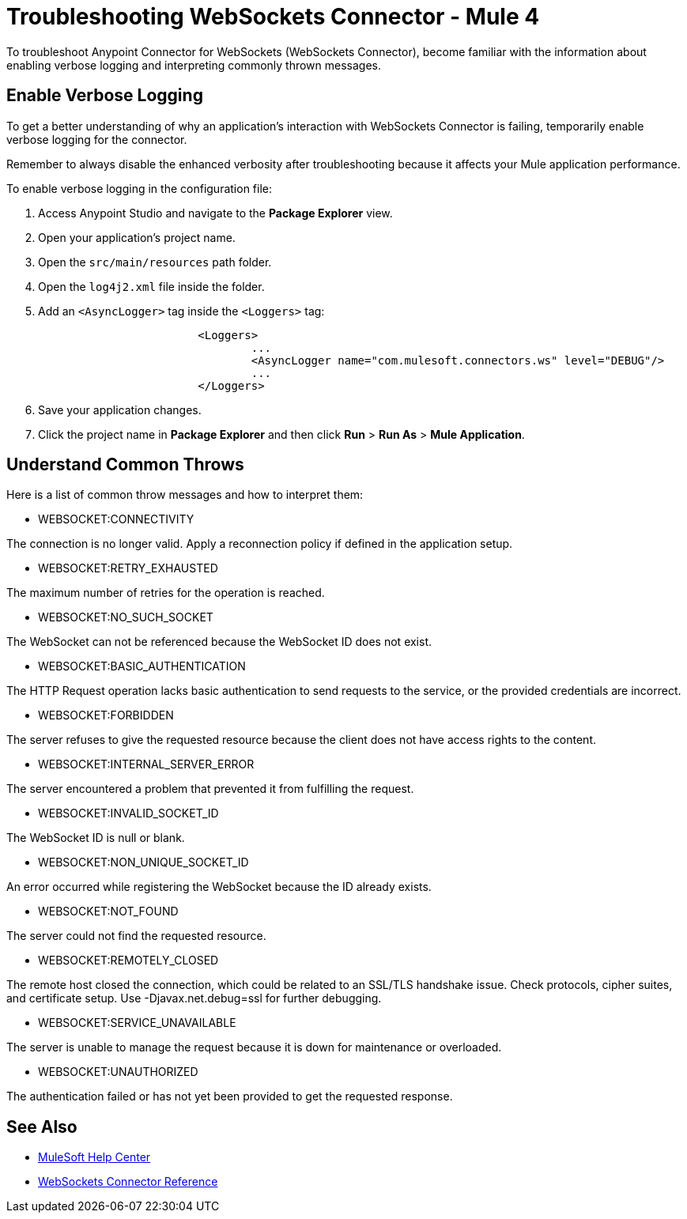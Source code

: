 = Troubleshooting WebSockets Connector - Mule 4

To troubleshoot Anypoint Connector for WebSockets (WebSockets Connector), become familiar with the information about enabling verbose logging and interpreting commonly thrown messages.

== Enable Verbose Logging

To get a better understanding of why an application's interaction with WebSockets Connector is failing, temporarily enable verbose logging for the connector. +

Remember to always disable the enhanced verbosity after troubleshooting because it affects your Mule application performance.

To enable verbose logging in the configuration file:

. Access Anypoint Studio and navigate to the *Package Explorer* view.
. Open your application's project name.
. Open the `src/main/resources` path folder.
. Open the `log4j2.xml` file inside the folder.
. Add an `<AsyncLogger>` tag inside the `<Loggers>` tag:
+
[source,xml,linenums]
----
			<Loggers>
				...
				<AsyncLogger name="com.mulesoft.connectors.ws" level="DEBUG"/>
				...
			</Loggers>
----
[start=6]
. Save your application changes.
. Click the project name in *Package Explorer* and then click *Run* > *Run As* > *Mule Application*.


== Understand Common Throws

Here is a list of common throw messages and how to interpret them:

* WEBSOCKET:CONNECTIVITY

The connection is no longer valid. Apply a reconnection policy if defined in the application setup.

* WEBSOCKET:RETRY_EXHAUSTED

The maximum number of retries for the operation is reached.

* WEBSOCKET:NO_SUCH_SOCKET

The WebSocket can not be referenced because the WebSocket ID does not exist.

* WEBSOCKET:BASIC_AUTHENTICATION

The HTTP Request operation lacks basic authentication to send requests to the service, or the provided credentials are incorrect.

* WEBSOCKET:FORBIDDEN

The server refuses to give the requested resource because the client does not have access rights to the content.

* WEBSOCKET:INTERNAL_SERVER_ERROR

The server encountered a problem that prevented it from fulfilling the request.

* WEBSOCKET:INVALID_SOCKET_ID

The WebSocket ID is null or blank.

* WEBSOCKET:NON_UNIQUE_SOCKET_ID

An error occurred while registering the WebSocket because the ID already exists.

* WEBSOCKET:NOT_FOUND

The server could not find the requested resource.

* WEBSOCKET:REMOTELY_CLOSED

The remote host closed the connection, which could be related to an SSL/TLS handshake issue. Check protocols, cipher suites, and certificate setup. Use -Djavax.net.debug=ssl for further debugging.

* WEBSOCKET:SERVICE_UNAVAILABLE

The server is unable to manage the request because it is down for maintenance or overloaded.

* WEBSOCKET:UNAUTHORIZED

The authentication failed or has not yet been provided to get the requested response.

== See Also
* https://help.mulesoft.com[MuleSoft Help Center]
* xref:websockets-connector-reference.adoc[WebSockets Connector Reference]

